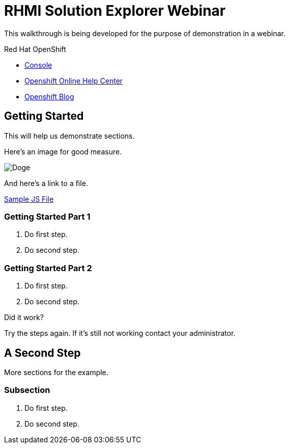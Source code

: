 = RHMI Solution Explorer Webinar

This walkthrough is being developed for the purpose of demonstration in a webinar.

[type=walkthroughResource,serviceName=openshift]
.Red Hat OpenShift
****
* link:{openshift-host}/console[Console, window="_blank"]
* link:https://help.openshift.com/[Openshift Online Help Center, window="_blank"]
* link:https://blog.openshift.com/[Openshift Blog, window="_blank"]
****

[time=5]
== Getting Started

This will help us demonstrate sections.

Here's an image for good measure.

image::assets/doge.jpeg[Doge]

And here's a link to a file.

link:assets/example.js[Sample JS File]

=== Getting Started Part 1

. Do first step.
. Do second step.

=== Getting Started Part 2

. Do first step.
. Do second step.

[type=verification]
====
Did it work?
====

[type=verificationFail]
Try the steps again. If it's still not working contact your administrator.

[time=10]
== A Second Step

More sections for the example.

=== Subsection

. Do first step.
. Do second step.

